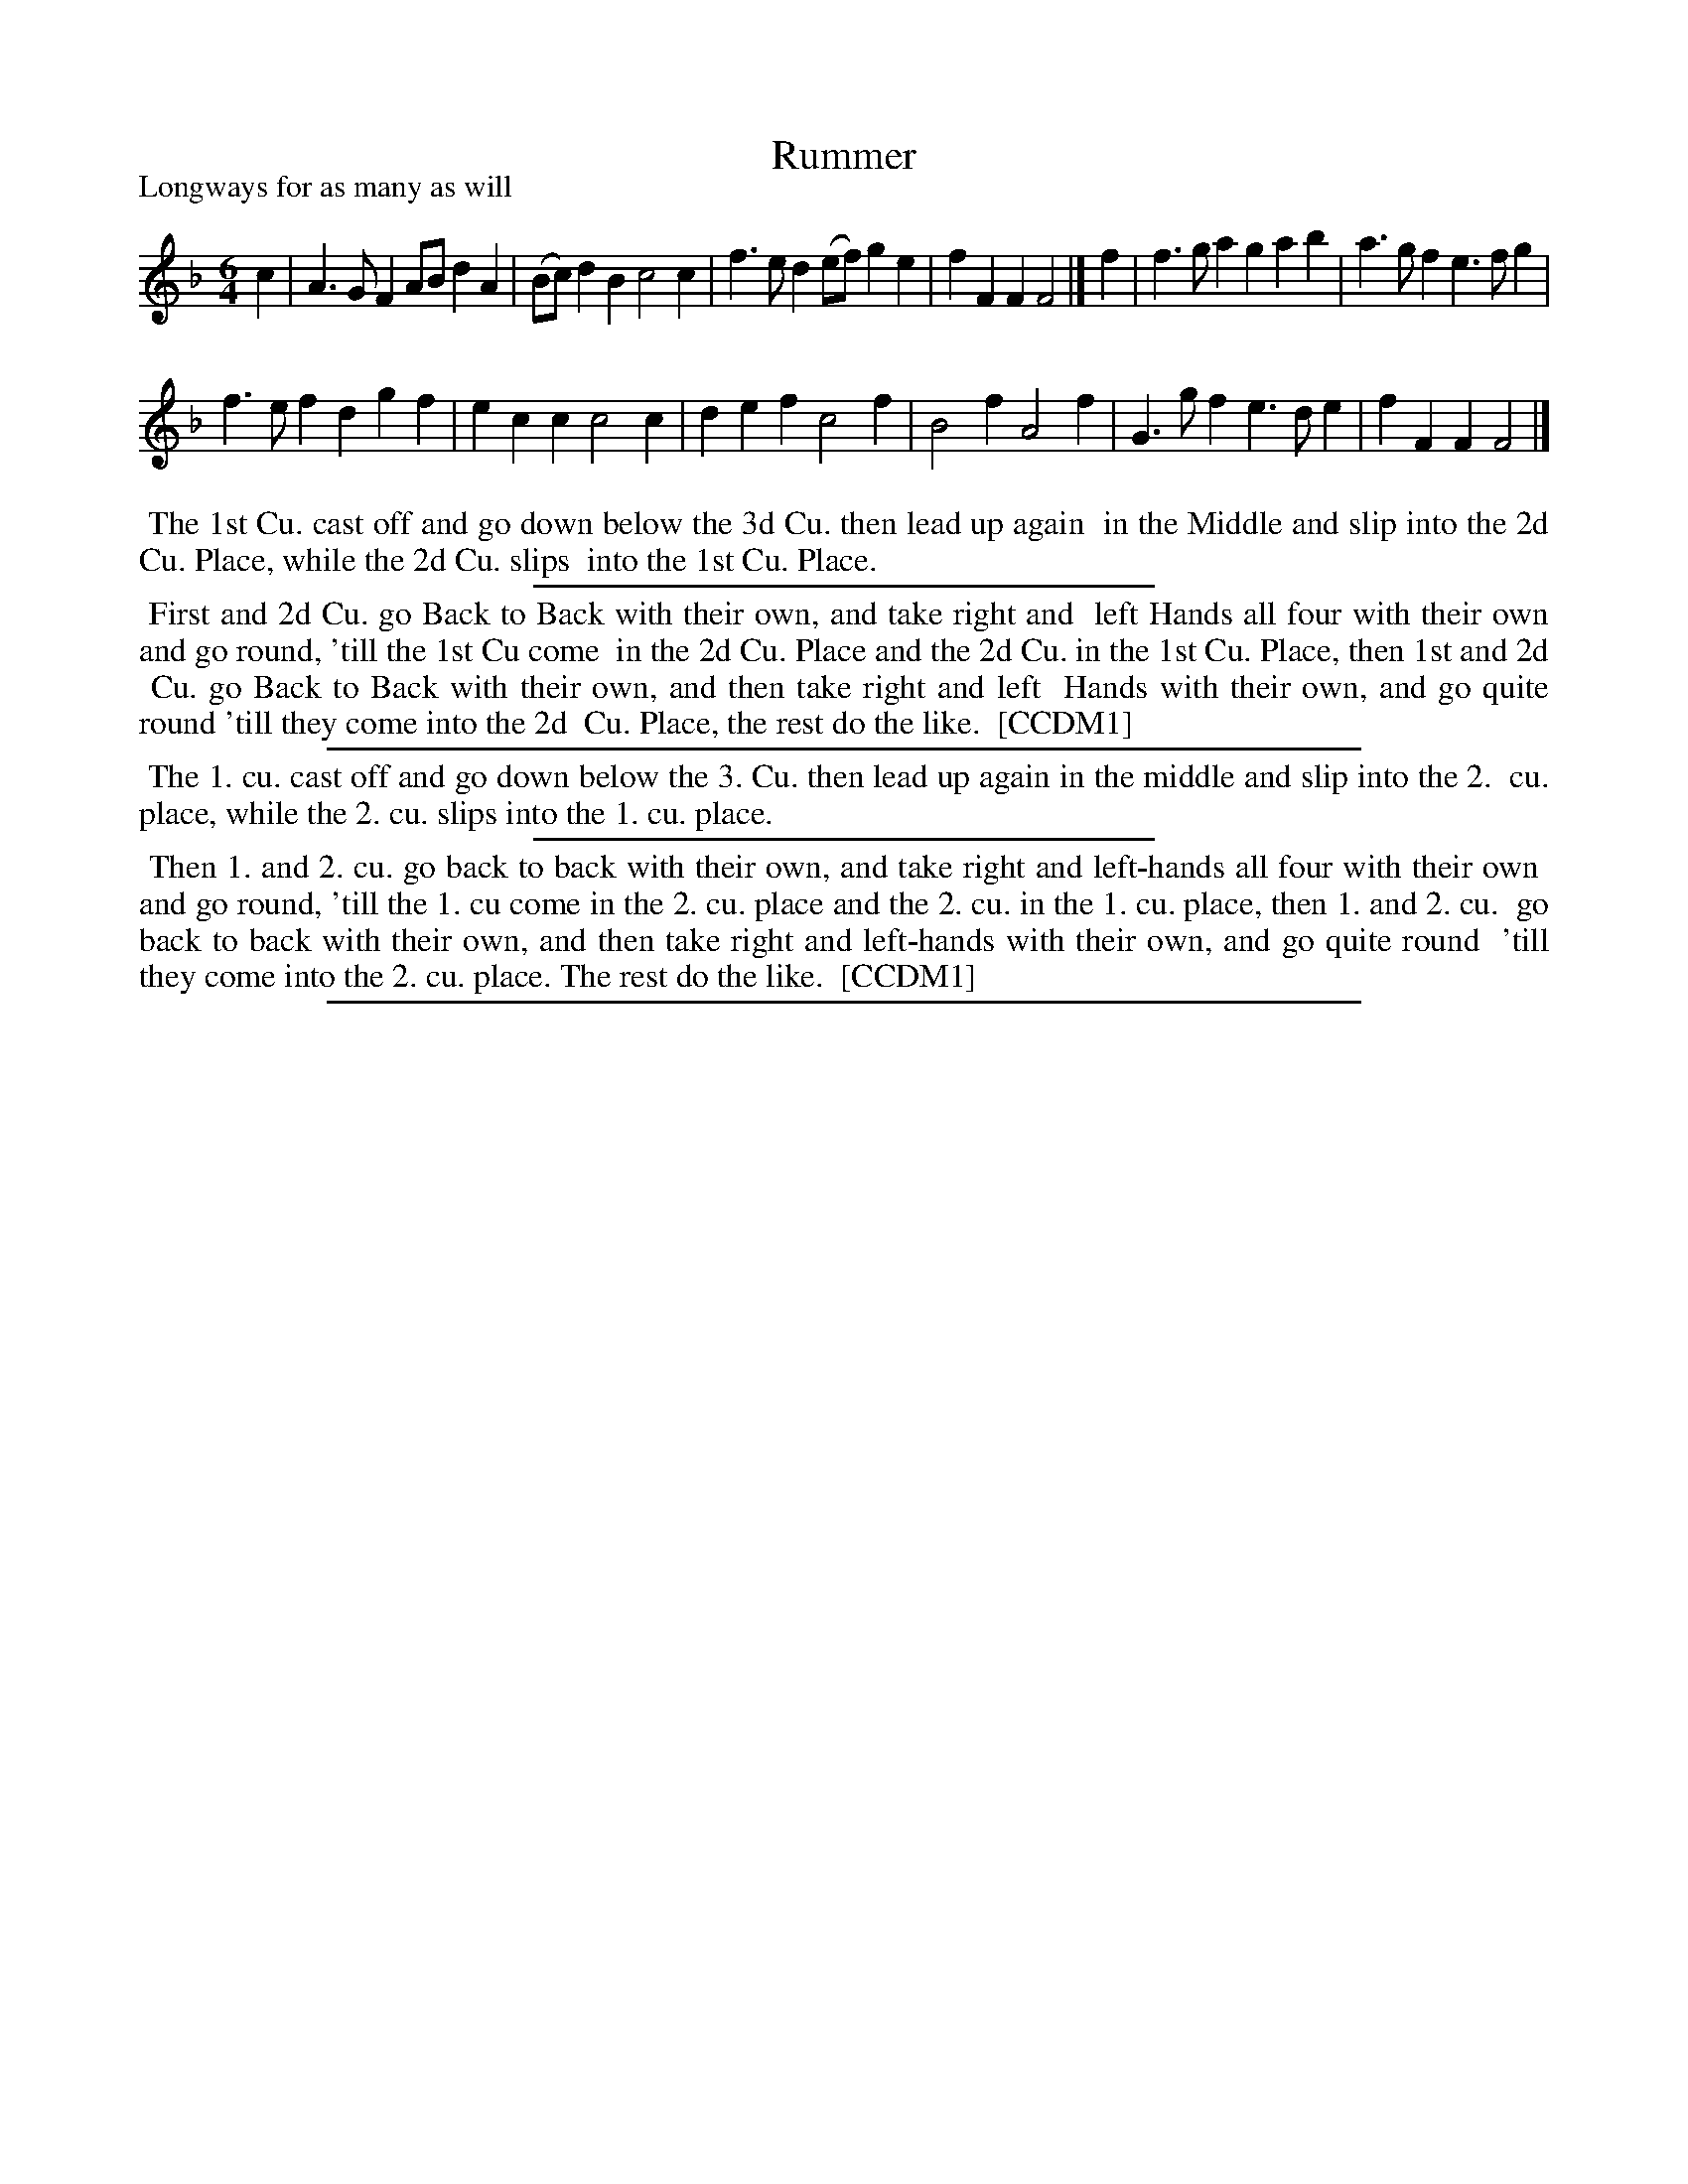 X: 1
T: Rummer
P: Longways for as many as will
%R: jig
B: "The Compleat Country Dancing-Master" printed by John Walsh, London ca. 1740
S: 6: CCDM1 http://imslp.org/wiki/The_Compleat_Country_Dancing-Master_(Various) V.1 p.100 #136 (200)
N: Compared with http://archive.org/stream/dancingmasterord00play p.116 to veryify the illegible parts.
Z: 2013 John Chambers <jc:trillian.mit.edu>
N: The first f in bar 3 looks somewhat like a g in CCDM1, but DMDfD has a clear f that makes better sense musically.
N: The dances are identical, with differences in capitalisation, spelling and punctuation.
M: 6/4
L: 1/4
K: F
% - - - - - - - - - - - - - - - - - - - - - - - - -
c |\
A>GF A/B/dA | (B/c/)dB c2c |\
f>ed (e/f/)ge | fFF F2 |]\
f |\
f>ga gab | a>gf e>fg |
f>ef dgf | ecc c2c |\
def c2f | B2f A2f |\
G>gf e>de | fFF F2 |]
% - - - - - - - - - - - - - - - - - - - - - - - - -
%%begintext align
%% The 1st Cu. cast off and go down below the 3d Cu. then lead up again
%% in the Middle and slip into the 2d Cu. Place, while the 2d Cu. slips
%% into the 1st Cu. Place.
%%endtext
%%sep 1 1 300
%%begintext align
%% First and 2d Cu. go Back to Back with their own, and take right and
%% left Hands all four with their own and go round, 'till the 1st Cu come
%% in the 2d Cu. Place and the 2d Cu. in the 1st Cu. Place, then 1st and 2d
%% Cu. go Back to Back with their own, and then take right and left
%% Hands with their own, and go quite round 'till they come into the 2d
%% Cu. Place, the rest do the like.
%% [CCDM1]
%%endtext
%%sep 1 1 500
% - - - - - - - - - - - - - - - - - - - - - - - - -
%%begintext align
%% The 1. cu. cast off and go down below the 3. Cu. then lead up again in the middle and slip into the 2.
%% cu. place, while the 2. cu. slips into the 1. cu. place.
%%endtext
%%sep 1 1 300
%%begintext align
%% Then 1. and 2. cu. go back to back with their own, and take right and left-hands all four with their own
%% and go round, 'till the 1. cu come in the 2. cu. place and the 2. cu. in the 1. cu. place, then 1. and 2. cu.
%% go back to back with their own, and then take right and left-hands with their own, and go quite round
%% 'till they come into the 2. cu. place. The rest do the like.
%% [CCDM1]
%%endtext
%%sep 1 8 500
